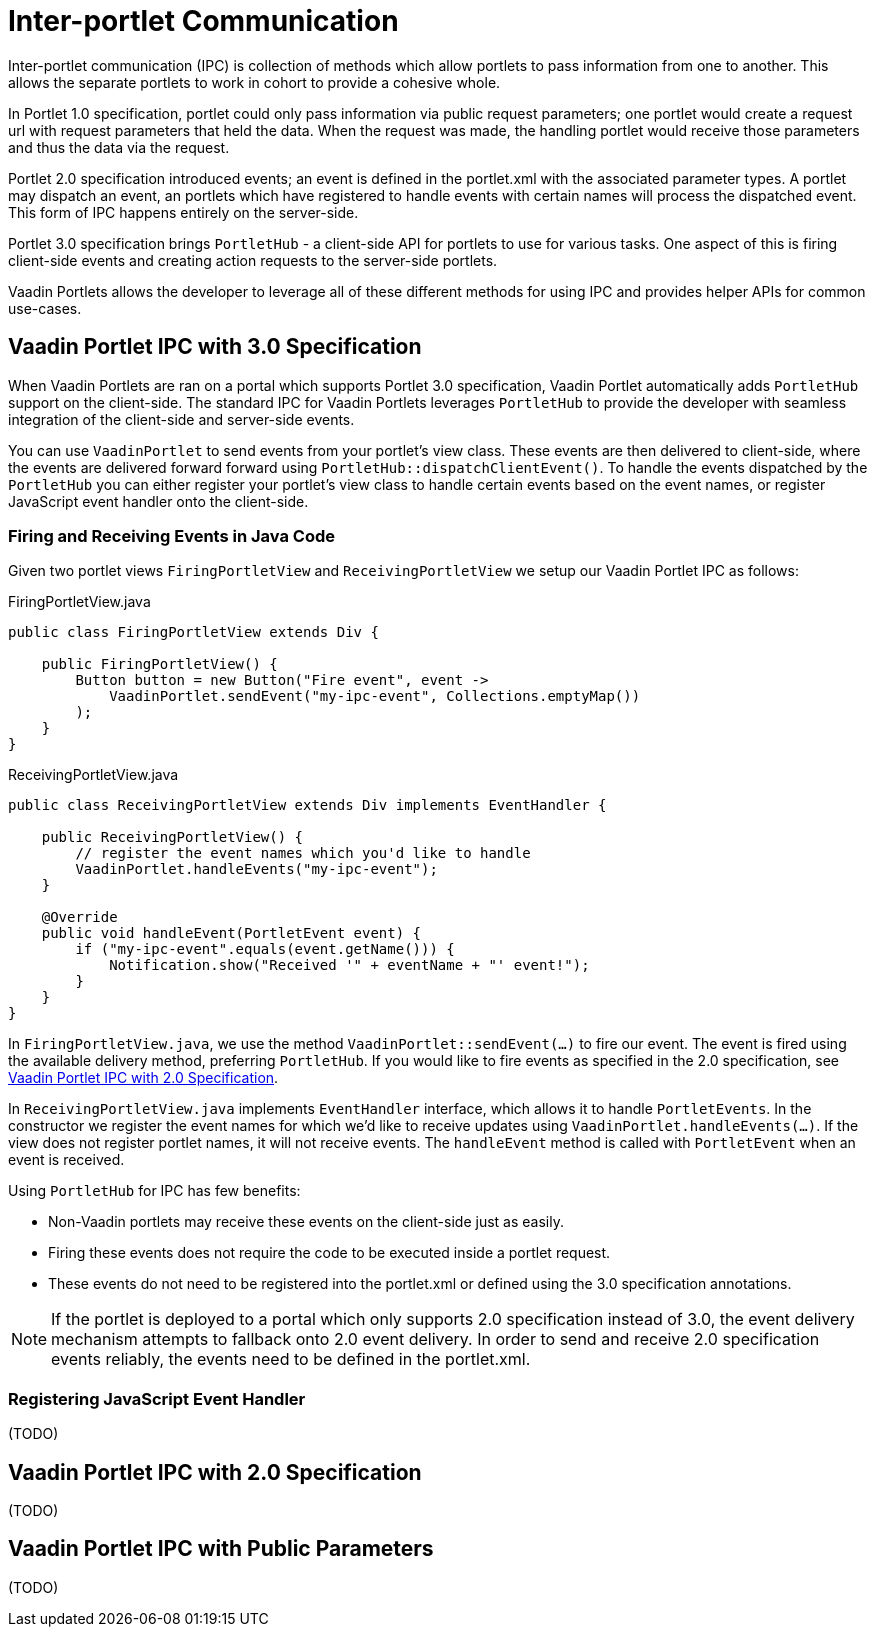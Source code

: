 = Inter-portlet Communication

Inter-portlet communication (IPC) is collection of methods which allow portlets to pass information from one to another.
This allows the separate portlets to work in cohort to provide a cohesive whole.

In Portlet 1.0 specification, portlet could only pass information via public request parameters; one portlet would create a request url with request parameters that held the data.
When the request was made, the handling portlet would receive those parameters and thus the data via the request.

Portlet 2.0 specification introduced events; an event is defined in the portlet.xml with the associated parameter types.
A portlet may dispatch an event, an portlets which have registered to handle events with certain names will process the dispatched event.
This form of IPC happens entirely on the server-side.

Portlet 3.0 specification brings `PortletHub` - a client-side API for portlets to use for various tasks.
One aspect of this is firing client-side events and creating action requests to the server-side portlets.

Vaadin Portlets allows the developer to leverage all of these different methods for using IPC and provides helper APIs for common use-cases.

== Vaadin Portlet IPC with 3.0 Specification

When Vaadin Portlets are ran on a portal which supports Portlet 3.0 specification, Vaadin Portlet automatically adds `PortletHub` support on the client-side.
The standard IPC for Vaadin Portlets leverages `PortletHub` to provide the developer with seamless integration of the client-side and server-side events.

You can use `VaadinPortlet` to send events from your portlet's view class.
These events are then delivered to client-side, where the events are delivered forward forward using `PortletHub::dispatchClientEvent()`.
To handle the events dispatched by the `PortletHub` you can either register your portlet's view class to handle certain events based on the event names, or register JavaScript event handler onto the client-side.

=== Firing and Receiving Events in Java Code

Given two portlet views `FiringPortletView` and `ReceivingPortletView` we setup our Vaadin Portlet IPC as follows:

.FiringPortletView.java
[source,java]
----
public class FiringPortletView extends Div {

    public FiringPortletView() {
        Button button = new Button("Fire event", event ->
            VaadinPortlet.sendEvent("my-ipc-event", Collections.emptyMap())
        );
    }
}
----

.ReceivingPortletView.java
[source,java]
----
public class ReceivingPortletView extends Div implements EventHandler {

    public ReceivingPortletView() {
        // register the event names which you'd like to handle
        VaadinPortlet.handleEvents("my-ipc-event");
    }

    @Override
    public void handleEvent(PortletEvent event) {
        if ("my-ipc-event".equals(event.getName())) {
            Notification.show("Received '" + eventName + "' event!");
        }
    }
}
----

In `FiringPortletView.java`, we use the method `VaadinPortlet::sendEvent(...)` to fire our event.
The event is fired using the available delivery method, preferring `PortletHub`.
If you would like to fire events as specified in the 2.0 specification, see <<ipc-20>>.

In `ReceivingPortletView.java` implements `EventHandler` interface, which allows it to handle `PortletEvents`.
In the constructor we register the event names for which we'd like to receive updates using `VaadinPortlet.handleEvents(...)`.
If the view does not register portlet names, it will not receive events.
The `handleEvent` method is called with `PortletEvent` when an event is received.

Using `PortletHub` for IPC has few benefits:

- Non-Vaadin portlets may receive these events on the client-side just as easily.
- Firing these events does not require the code to be executed inside a portlet request.
- These events do not need to be registered into the portlet.xml or defined using the 3.0 specification annotations.

[NOTE]
If the portlet is deployed to a portal which only supports 2.0 specification instead of 3.0, the event delivery mechanism attempts to fallback onto 2.0 event delivery.
In order to send and receive 2.0 specification events reliably, the events need to be defined in the portlet.xml.

=== Registering JavaScript Event Handler
(TODO)

[#ipc-20]
== Vaadin Portlet IPC with 2.0 Specification
(TODO)

== Vaadin Portlet IPC with Public Parameters
(TODO)
